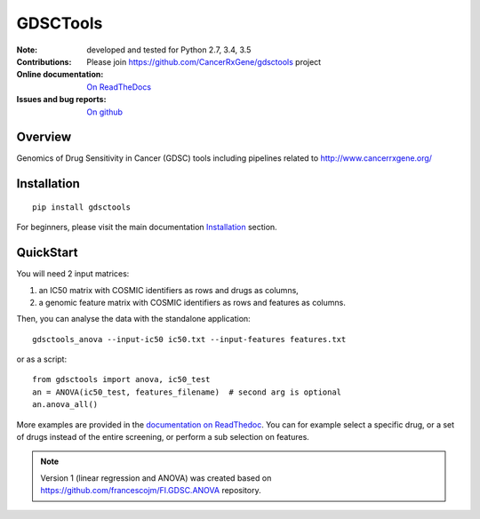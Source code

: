 GDSCTools 
============


.. image:: https://badge.fury.io/py/gdsctools.svg
    :target: https://pypi.python.org/pypi/gdsctools

.. image:: https://secure.travis-ci.org/CancerRxGene/gdsctools.png
    :target: http://travis-ci.org/CancerRxGene/gdsctools

.. image::  https://coveralls.io/repos/CancerRxGene/gdsctools/badge.svg?branch=master&service=github
    :target: https://coveralls.io/github/CancerRxGene/gdsctools?branch=master 

.. image:: https://badge.waffle.io/CancerRxGene/gdsctools.png?label=Done
   :target: https://waffle.io/CancerRxGene/gdsctools

.. image:: https://readthedocs.org/projects/gdsctools/badge/?version=master
    :target: http://gdsctools.readthedocs.io/en/latest/?badge=master
    :alt: Documentation Status

|License|

:Note: developed and tested for Python 2.7, 3.4, 3.5
:Contributions: Please join https://github.com/CancerRxGene/gdsctools project

:Online documentation: `On ReadTheDocs <http://gdsctools.readthedocs.io/en/master>`_

:Issues and bug reports: `On github <https://github.com/CancerRxGene/gdsctools/issues>`_

Overview
-----------
Genomics of Drug Sensitivity in Cancer (GDSC) tools including pipelines related  to http://www.cancerrxgene.org/ 

Installation
---------------

::

  pip install gdsctools
  
For beginners, please visit the main documentation `Installation
<http://gdsctools.readthedocs.io/en/master/installation.html>`_ section.


QuickStart
-------------

You will need 2 input matrices:

#. an IC50 matrix with COSMIC identifiers as rows and drugs as columns, 
#. a genomic feature matrix with COSMIC identifiers as rows and features as columns. 
   
Then, you can analyse the data with the standalone application::

    gdsctools_anova --input-ic50 ic50.txt --input-features features.txt 

or as a script::

  from gdsctools import anova, ic50_test
  an = ANOVA(ic50_test, features_filename)  # second arg is optional
  an.anova_all()
  
More examples are provided in the `documentation on ReadThedoc <http://gdsctools.readthedocs.io/en/master/index.html>`_. You can for example select a specific drug, or a set of drugs instead of the entire screening, or perform a sub selection on features. 

.. note:: Version 1 (linear regression and ANOVA) was created based on https://github.com/francescojm/FI.GDSC.ANOVA repository.


.. |License| image:: https://img.shields.io/badge/license-BSD-blue.svg
   :alt: BSD License
   :target: https://github.com/CancerRxGene/gdsctools/blob/master/LICENSE
